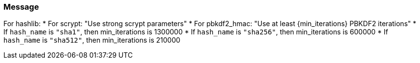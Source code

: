 === Message

For hashlib:
    * For scrypt: "Use strong scrypt parameters"
    * For pbkdf2_hmac: "Use at least {min_iterations} PBKDF2 iterations"
        * If `hash_name` is `"sha1"`, then min_iterations is 1300000
        * If `hash_name` is `"sha256"`, then min_iterations is 600000
        * If `hash_name` is `"sha512"`, then min_iterations is 210000
